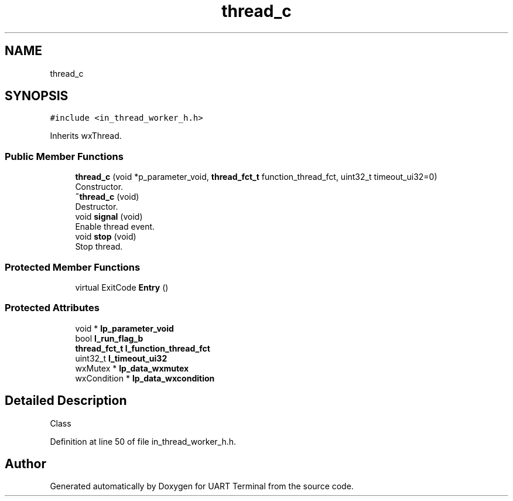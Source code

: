 .TH "thread_c" 3 "Sun Feb 16 2020" "Version V2.0" "UART Terminal" \" -*- nroff -*-
.ad l
.nh
.SH NAME
thread_c
.SH SYNOPSIS
.br
.PP
.PP
\fC#include <in_thread_worker_h\&.h>\fP
.PP
Inherits wxThread\&.
.SS "Public Member Functions"

.in +1c
.ti -1c
.RI "\fBthread_c\fP (void *p_parameter_void, \fBthread_fct_t\fP function_thread_fct, uint32_t timeout_ui32=0)"
.br
.RI "Constructor\&. "
.ti -1c
.RI "\fB~thread_c\fP (void)"
.br
.RI "Destructor\&. "
.ti -1c
.RI "void \fBsignal\fP (void)"
.br
.RI "Enable thread event\&. "
.ti -1c
.RI "void \fBstop\fP (void)"
.br
.RI "Stop thread\&. "
.in -1c
.SS "Protected Member Functions"

.in +1c
.ti -1c
.RI "virtual ExitCode \fBEntry\fP ()"
.br
.in -1c
.SS "Protected Attributes"

.in +1c
.ti -1c
.RI "void * \fBlp_parameter_void\fP"
.br
.ti -1c
.RI "bool \fBl_run_flag_b\fP"
.br
.ti -1c
.RI "\fBthread_fct_t\fP \fBl_function_thread_fct\fP"
.br
.ti -1c
.RI "uint32_t \fBl_timeout_ui32\fP"
.br
.ti -1c
.RI "wxMutex * \fBlp_data_wxmutex\fP"
.br
.ti -1c
.RI "wxCondition * \fBlp_data_wxcondition\fP"
.br
.in -1c
.SH "Detailed Description"
.PP 
Class 
.PP
Definition at line 50 of file in_thread_worker_h\&.h\&.

.SH "Author"
.PP 
Generated automatically by Doxygen for UART Terminal from the source code\&.
